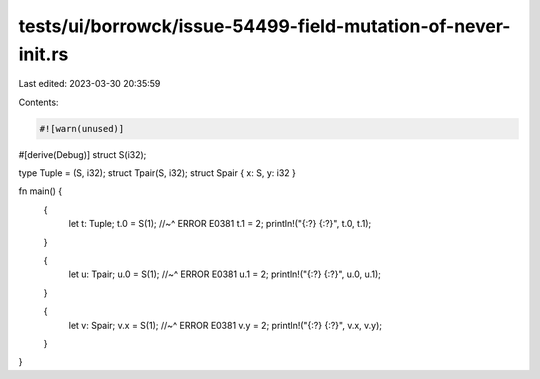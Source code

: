 tests/ui/borrowck/issue-54499-field-mutation-of-never-init.rs
=============================================================

Last edited: 2023-03-30 20:35:59

Contents:

.. code-block:: rs

    #![warn(unused)]
#[derive(Debug)]
struct S(i32);

type Tuple = (S, i32);
struct Tpair(S, i32);
struct Spair { x: S, y: i32 }

fn main() {
    {
        let t: Tuple;
        t.0 = S(1);
        //~^ ERROR E0381
        t.1 = 2;
        println!("{:?} {:?}", t.0, t.1);
    }

    {
        let u: Tpair;
        u.0 = S(1);
        //~^ ERROR E0381
        u.1 = 2;
        println!("{:?} {:?}", u.0, u.1);
    }

    {
        let v: Spair;
        v.x = S(1);
        //~^ ERROR E0381
        v.y = 2;
        println!("{:?} {:?}", v.x, v.y);
    }
}


